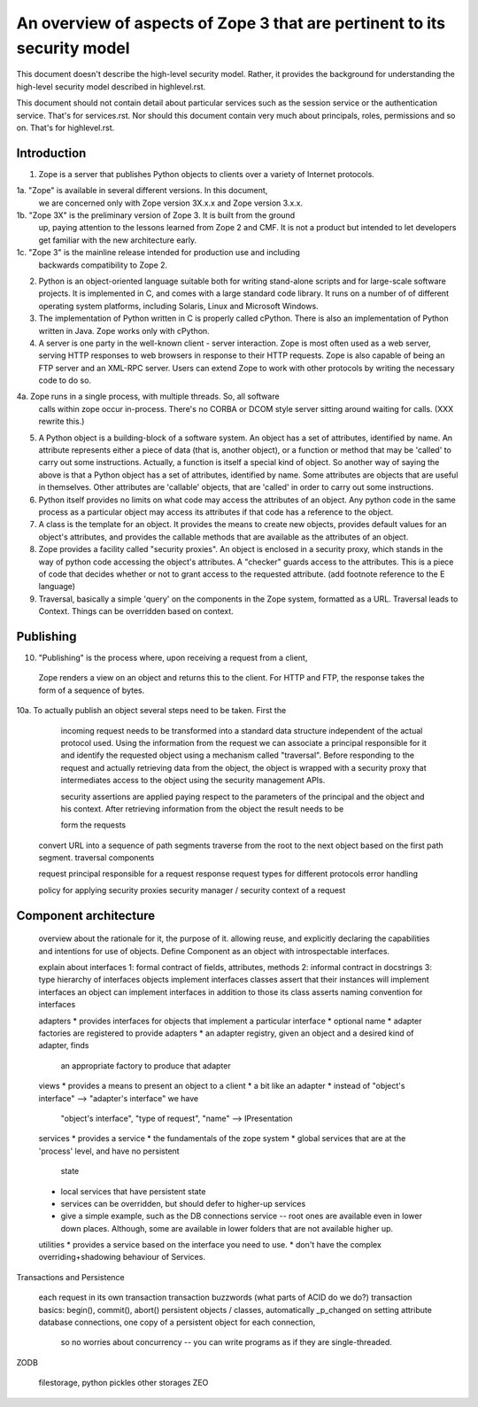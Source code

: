 An overview of aspects of Zope 3 that are pertinent to its security model
=========================================================================

This document doesn't describe the high-level security model.
Rather, it provides the background for understanding the high-level
security model described in highlevel.rst.

This document should not contain detail about particular services such as
the session service or the authentication service. That's for services.rst.
Nor should this document contain very much about principals, roles,
permissions and so on. That's for highlevel.rst.

Introduction
------------

1. Zope is a server that publishes Python objects to clients over a
   variety of Internet protocols.

1a. "Zope" is available in several different versions. In this document,
   we are concerned only with Zope version 3X.x.x and Zope version 3.x.x.

1b. "Zope 3X" is the preliminary version of Zope 3. It is built from the ground
    up, paying attention to the lessons learned from Zope 2 and CMF. It is not a
    product but intended to let developers get familiar with the new architecture
    early.
    
1c. "Zope 3" is the mainline release intended for production use and including
    backwards compatibility to Zope 2. 

2. Python is an object-oriented language suitable both for writing stand-alone
   scripts and for large-scale software projects. It is implemented in C,
   and comes with a large standard code library. It runs on a number of
   of different operating system platforms, including Solaris, Linux and
   Microsoft Windows.

3. The implementation of Python written in C is properly called cPython.
   There is also an implementation of Python written in Java. Zope works
   only with cPython.

4. A server is one party in the well-known client - server interaction.
   Zope is most often used as a web server, serving HTTP responses to
   web browsers in response to their HTTP requests.
   Zope is also capable of being an FTP server and an XML-RPC server.
   Users can extend Zope to work with other protocols by writing the
   necessary code to do so.

4a. Zope runs in a single process, with multiple threads. So, all software
   calls within zope occur in-process. There's no CORBA or DCOM style
   server sitting around waiting for calls. (XXX rewrite this.)

5. A Python object is a building-block of a software system. An object
   has a set of attributes, identified by name. An attribute represents
   either a piece of data (that is, another object), or a function or
   method that may be 'called' to carry out some instructions.
   Actually, a function is itself a special kind of object. So another
   way of saying the above is that a Python object has a set of attributes,
   identified by name. Some attributes are objects that are useful in
   themselves. Other attributes are 'callable' objects, that are 'called'
   in order to carry out some instructions.

6. Python itself provides no limits on what code may access the attributes
   of an object. Any python code in the same process as a particular object
   may access its attributes if that code has a reference to the object.

7. A class is the template for an object. It provides the means to create
   new objects, provides default values for an object's attributes, and
   provides the callable methods that are available as the attributes of an
   object.

8. Zope provides a facility called "security proxies". An object is enclosed
   in a security proxy, which stands in the way of python code accessing
   the object's attributes. A "checker" guards access to the attributes. This
   is a piece of code that decides whether or not to grant access to the
   requested attribute.
   (add footnote reference to the E language)

9. Traversal, basically a simple 'query' on the components in the Zope system,
   formatted as a URL. Traversal leads to Context. Things can be overridden
   based on context.

Publishing
----------

10. "Publishing" is the process where, upon receiving a request from a client,
   Zope renders a view on an object and returns this to the client.
   For HTTP and FTP, the response takes the form of a sequence of bytes.

10a. To actually publish an object several steps need to be taken. First the
    incoming request needs to be transformed into a standard data structure
    independent of the actual protocol used. Using the information from the
    request we can associate a principal responsible for it and identify the
    requested object using a mechanism called "traversal". 
    Before responding to the request and actually retrieving data from the
    object, the object is wrapped with a security proxy that intermediates
    access to the object using the security management APIs. 

    
    security
    assertions are applied paying respect to the parameters of the principal
    and the object and his context. After retrieving information from the
    object the result needs to be 

    
    form the requests

  convert URL into a sequence of path segments
  traverse from the root to the next object based on the first path segment.
  traversal components

  request
  principal responsible for a request
  response
  request types for different protocols
  error handling

  policy for applying security proxies
  security manager / security context of a request

Component architecture
----------------------

  overview about the rationale for it, the purpose of it.
  allowing reuse, and explicitly declaring the capabilities and intentions
  for use of objects.
  Define Component as an object with introspectable interfaces.

  explain about interfaces
  1: formal contract of fields, attributes, methods
  2: informal contract in docstrings
  3: type hierarchy of interfaces
  objects implement interfaces
  classes assert that their instances will implement interfaces
  an object can implement interfaces in addition to those its class asserts
  naming convention for interfaces

  adapters
  * provides interfaces for objects that implement a particular interface
  * optional name
  * adapter factories are registered to provide adapters
  * an adapter registry, given an object and a desired kind of adapter, finds
    an appropriate factory to produce that adapter

  views
  * provides a means to present an object to a client
  * a bit like an adapter
  * instead of "object's interface" --> "adapter's interface" we have
    "object's interface", "type of request", "name" --> IPresentation

  services
  * provides a service
  * the fundamentals of the zope system
  * global services that are at the 'process' level, and have no persistent
    state
  * local services that have persistent state
  * services can be overridden, but should defer to higher-up services
  * give a simple example, such as the DB connections service -- root ones
    are available even in lower down places. Although, some are available
    in lower folders that are not available higher up.

  utilities
  * provides a service based on the interface you need to use.
  * don't have the complex overriding+shadowing behaviour of Services.

Transactions and Persistence

  each request in its own transaction
  transaction buzzwords (what parts of ACID do we do?)
  transaction basics: begin(), commit(), abort()
  persistent objects / classes, automatically _p_changed on setting attribute
  database connections, one copy of a persistent object for each connection,
    so no worries about concurrency -- you can write programs as if they
    are single-threaded.

ZODB

  filestorage, python pickles
  other storages
  ZEO

